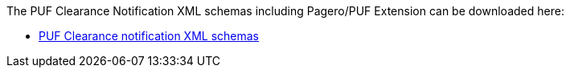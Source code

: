 The PUF Clearance Notification XML schemas including Pagero/PUF Extension can be downloaded here:

- https://github.com/pagero/puf-clearance-notification/tree/master/xml-schemas/puf-ubl-application-response.zip[PUF Clearance notification XML schemas, window=_blank]